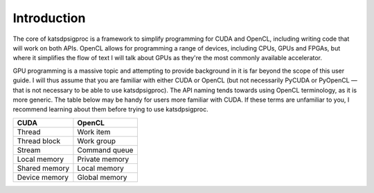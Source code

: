 Introduction
============

The core of katsdpsigproc is a framework to simplify programming for CUDA and
OpenCL, including writing code that will work on both APIs. OpenCL allows for
programming a range of devices, including CPUs, GPUs and FPGAs, but where it
simplifies the flow of text I will talk about GPUs as they're the most
commonly available accelerator.

GPU programming is a massive topic and attempting to provide background in it
is far beyond the scope of this user guide. I will thus assume that you are
familiar with either CUDA or OpenCL (but not necessarily PyCUDA or PyOpenCL —
that is not necessary to be able to use katsdpsigproc). The API naming tends
towards using OpenCL terminology, as it is more generic. The table below may
be handy for users more familiar with CUDA. If these terms are unfamiliar to
you, I recommend learning about them before trying to use katsdpsigproc.

================  ===============
CUDA              OpenCL
================  ===============
Thread            Work item
Thread block      Work group
Stream            Command queue
Local memory      Private memory
Shared memory     Local memory
Device memory     Global memory
================  ===============
